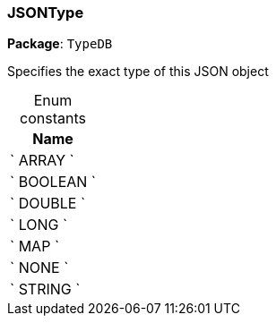 [#_JSONType]
=== JSONType

*Package*: `TypeDB`



Specifies the exact type of this JSON object

[caption=""]
.Enum constants
// tag::enum_constants[]
[cols="~"]
[options="header"]
|===
|Name
a| ` ARRAY `
a| ` BOOLEAN `
a| ` DOUBLE `
a| ` LONG `
a| ` MAP `
a| ` NONE `
a| ` STRING `
|===
// end::enum_constants[]

